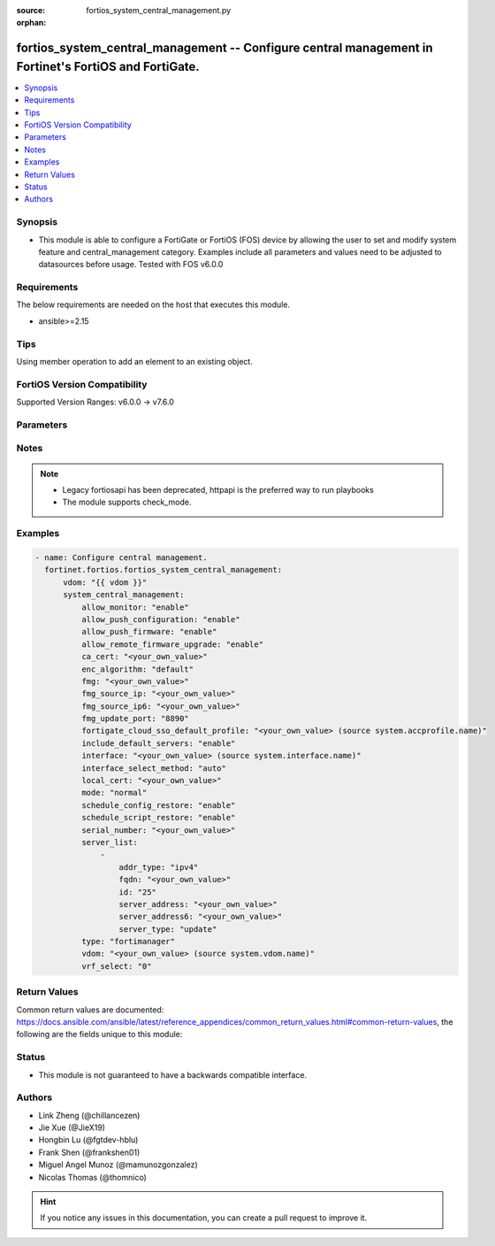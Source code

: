 :source: fortios_system_central_management.py

:orphan:

.. fortios_system_central_management:

fortios_system_central_management -- Configure central management in Fortinet's FortiOS and FortiGate.
++++++++++++++++++++++++++++++++++++++++++++++++++++++++++++++++++++++++++++++++++++++++++++++++++++++

.. versionadded:: 2.0.0

.. contents::
   :local:
   :depth: 1


Synopsis
--------
- This module is able to configure a FortiGate or FortiOS (FOS) device by allowing the user to set and modify system feature and central_management category. Examples include all parameters and values need to be adjusted to datasources before usage. Tested with FOS v6.0.0



Requirements
------------
The below requirements are needed on the host that executes this module.

- ansible>=2.15


Tips
----
Using member operation to add an element to an existing object.

FortiOS Version Compatibility
-----------------------------
Supported Version Ranges: v6.0.0 -> v7.6.0


Parameters
----------


.. raw:: html

    <ul>
    <li> <span class="li-head">access_token</span> - Token-based authentication. Generated from GUI of Fortigate. <span class="li-normal">type: str</span> <span class="li-required">required: false</span> </li>
    <li> <span class="li-head">enable_log</span> - Enable/Disable logging for task. <span class="li-normal">type: bool</span> <span class="li-required">required: false</span> <span class="li-normal">default: False</span> </li>
    <li> <span class="li-head">vdom</span> - Virtual domain, among those defined previously. A vdom is a virtual instance of the FortiGate that can be configured and used as a different unit. <span class="li-normal">type: str</span> <span class="li-normal">default: root</span> </li>
    <li> <span class="li-head">member_path</span> - Member attribute path to operate on. <span class="li-normal">type: str</span> </li>
    <li> <span class="li-head">member_state</span> - Add or delete a member under specified attribute path. <span class="li-normal">type: str</span> <span class="li-normal">choices: present, absent</span> </li>
    <li> <span class="li-head">system_central_management</span> - Configure central management. <span class="li-normal">type: dict</span>
 <a id='label0' href="javascript:ContentClick('label1', 'label0');" onmouseover="ContentPreview('label1');" onmouseout="ContentUnpreview('label1');" title="click to collapse or expand..."> more... </a>
 <div id="label1" style="display:none">
 <table border="1">
 <tr>
 <td></td><td colspan="1">Supported Version Ranges</td>
 </tr>
 <tr>
 <td>system_central_management</td>
 <td><code class="docutils literal notranslate">v6.0.0 -> 7.6.0 </code></td>
 </tr>
 </table>
 </div>
 </li>
        <ul class="ul-self">
        <li> <span class="li-head">allow_monitor</span> - Enable/disable allowing the central management server to remotely monitor this FortiGate unit. <span class="li-normal">type: str</span> <span class="li-normal">choices: enable, disable</span>
 <a id='label2' href="javascript:ContentClick('label3', 'label2');" onmouseover="ContentPreview('label3');" onmouseout="ContentUnpreview('label3');" title="click to collapse or expand..."> more... </a>
 <div id="label3" style="display:none">
 <table border="1">
 <tr>
 <td></td>
 <td colspan="1">Supported Version Ranges</td>
 </tr>
 <tr>
 <td>allow_monitor</td>
 <td><code class="docutils literal notranslate">v6.0.0 -> 7.6.0 </code></td>
 </tr>
 <tr>
 <td>[enable]</td>
 <td><code class="docutils literal notranslate">v6.0.0 -> 7.6.0</code></td>
 <tr>
 <td>[disable]</td>
 <td><code class="docutils literal notranslate">v6.0.0 -> 7.6.0</code></td>
 </table>
 </div>
 </li>
        <li> <span class="li-head">allow_push_configuration</span> - Enable/disable allowing the central management server to push configuration changes to this FortiGate. <span class="li-normal">type: str</span> <span class="li-normal">choices: enable, disable</span>
 <a id='label4' href="javascript:ContentClick('label5', 'label4');" onmouseover="ContentPreview('label5');" onmouseout="ContentUnpreview('label5');" title="click to collapse or expand..."> more... </a>
 <div id="label5" style="display:none">
 <table border="1">
 <tr>
 <td></td>
 <td colspan="1">Supported Version Ranges</td>
 </tr>
 <tr>
 <td>allow_push_configuration</td>
 <td><code class="docutils literal notranslate">v6.0.0 -> 7.6.0 </code></td>
 </tr>
 <tr>
 <td>[enable]</td>
 <td><code class="docutils literal notranslate">v6.0.0 -> 7.6.0</code></td>
 <tr>
 <td>[disable]</td>
 <td><code class="docutils literal notranslate">v6.0.0 -> 7.6.0</code></td>
 </table>
 </div>
 </li>
        <li> <span class="li-head">allow_push_firmware</span> - Enable/disable allowing the central management server to push firmware updates to this FortiGate. <span class="li-normal">type: str</span> <span class="li-normal">choices: enable, disable</span>
 <a id='label6' href="javascript:ContentClick('label7', 'label6');" onmouseover="ContentPreview('label7');" onmouseout="ContentUnpreview('label7');" title="click to collapse or expand..."> more... </a>
 <div id="label7" style="display:none">
 <table border="1">
 <tr>
 <td></td>
 <td colspan="1">Supported Version Ranges</td>
 </tr>
 <tr>
 <td>allow_push_firmware</td>
 <td><code class="docutils literal notranslate">v6.0.0 -> 7.6.0 </code></td>
 </tr>
 <tr>
 <td>[enable]</td>
 <td><code class="docutils literal notranslate">v6.0.0 -> 7.6.0</code></td>
 <tr>
 <td>[disable]</td>
 <td><code class="docutils literal notranslate">v6.0.0 -> 7.6.0</code></td>
 </table>
 </div>
 </li>
        <li> <span class="li-head">allow_remote_firmware_upgrade</span> - Enable/disable remotely upgrading the firmware on this FortiGate from the central management server. <span class="li-normal">type: str</span> <span class="li-normal">choices: enable, disable</span>
 <a id='label8' href="javascript:ContentClick('label9', 'label8');" onmouseover="ContentPreview('label9');" onmouseout="ContentUnpreview('label9');" title="click to collapse or expand..."> more... </a>
 <div id="label9" style="display:none">
 <table border="1">
 <tr>
 <td></td>
 <td colspan="1">Supported Version Ranges</td>
 </tr>
 <tr>
 <td>allow_remote_firmware_upgrade</td>
 <td><code class="docutils literal notranslate">v6.0.0 -> 7.6.0 </code></td>
 </tr>
 <tr>
 <td>[enable]</td>
 <td><code class="docutils literal notranslate">v6.0.0 -> 7.6.0</code></td>
 <tr>
 <td>[disable]</td>
 <td><code class="docutils literal notranslate">v6.0.0 -> 7.6.0</code></td>
 </table>
 </div>
 </li>
        <li> <span class="li-head">ca_cert</span> - CA certificate to be used by FGFM protocol. <span class="li-normal">type: str</span>
 <a id='label10' href="javascript:ContentClick('label11', 'label10');" onmouseover="ContentPreview('label11');" onmouseout="ContentUnpreview('label11');" title="click to collapse or expand..."> more... </a>
 <div id="label11" style="display:none">
 <table border="1">
 <tr>
 <td></td>
 <td colspan="1">Supported Version Ranges</td>
 </tr>
 <tr>
 <td>ca_cert</td>
 <td><code class="docutils literal notranslate">v6.2.0 -> 7.6.0 </code></td>
 </tr>
 </table>
 </div>
 </li>
        <li> <span class="li-head">enc_algorithm</span> - Encryption strength for communications between the FortiGate and central management. <span class="li-normal">type: str</span> <span class="li-normal">choices: default, high, low</span>
 <a id='label12' href="javascript:ContentClick('label13', 'label12');" onmouseover="ContentPreview('label13');" onmouseout="ContentUnpreview('label13');" title="click to collapse or expand..."> more... </a>
 <div id="label13" style="display:none">
 <table border="1">
 <tr>
 <td></td>
 <td colspan="1">Supported Version Ranges</td>
 </tr>
 <tr>
 <td>enc_algorithm</td>
 <td><code class="docutils literal notranslate">v6.0.0 -> 7.6.0 </code></td>
 </tr>
 <tr>
 <td>[default]</td>
 <td><code class="docutils literal notranslate">v6.0.0 -> 7.6.0</code></td>
 <tr>
 <td>[high]</td>
 <td><code class="docutils literal notranslate">v6.0.0 -> 7.6.0</code></td>
 <tr>
 <td>[low]</td>
 <td><code class="docutils literal notranslate">v6.0.0 -> 7.6.0</code></td>
 </table>
 </div>
 </li>
        <li> <span class="li-head">fmg</span> - IP address or FQDN of the FortiManager. <span class="li-normal">type: str</span>
 <a id='label14' href="javascript:ContentClick('label15', 'label14');" onmouseover="ContentPreview('label15');" onmouseout="ContentUnpreview('label15');" title="click to collapse or expand..."> more... </a>
 <div id="label15" style="display:none">
 <table border="1">
 <tr>
 <td></td>
 <td colspan="1">Supported Version Ranges</td>
 </tr>
 <tr>
 <td>fmg</td>
 <td><code class="docutils literal notranslate">v6.0.0 -> 7.6.0 </code></td>
 </tr>
 </table>
 </div>
 </li>
        <li> <span class="li-head">fmg_source_ip</span> - IPv4 source address that this FortiGate uses when communicating with FortiManager. <span class="li-normal">type: str</span>
 <a id='label16' href="javascript:ContentClick('label17', 'label16');" onmouseover="ContentPreview('label17');" onmouseout="ContentUnpreview('label17');" title="click to collapse or expand..."> more... </a>
 <div id="label17" style="display:none">
 <table border="1">
 <tr>
 <td></td>
 <td colspan="1">Supported Version Ranges</td>
 </tr>
 <tr>
 <td>fmg_source_ip</td>
 <td><code class="docutils literal notranslate">v6.0.0 -> 7.6.0 </code></td>
 </tr>
 </table>
 </div>
 </li>
        <li> <span class="li-head">fmg_source_ip6</span> - IPv6 source address that this FortiGate uses when communicating with FortiManager. <span class="li-normal">type: str</span>
 <a id='label18' href="javascript:ContentClick('label19', 'label18');" onmouseover="ContentPreview('label19');" onmouseout="ContentUnpreview('label19');" title="click to collapse or expand..."> more... </a>
 <div id="label19" style="display:none">
 <table border="1">
 <tr>
 <td></td>
 <td colspan="1">Supported Version Ranges</td>
 </tr>
 <tr>
 <td>fmg_source_ip6</td>
 <td><code class="docutils literal notranslate">v6.0.0 -> 7.6.0 </code></td>
 </tr>
 </table>
 </div>
 </li>
        <li> <span class="li-head">fmg_update_port</span> - Port used to communicate with FortiManager that is acting as a FortiGuard update server. <span class="li-normal">type: str</span> <span class="li-normal">choices: 8890, 443</span>
 <a id='label20' href="javascript:ContentClick('label21', 'label20');" onmouseover="ContentPreview('label21');" onmouseout="ContentUnpreview('label21');" title="click to collapse or expand..."> more... </a>
 <div id="label21" style="display:none">
 <table border="1">
 <tr>
 <td></td>
 <td colspan="1">Supported Version Ranges</td>
 </tr>
 <tr>
 <td>fmg_update_port</td>
 <td><code class="docutils literal notranslate">v6.2.0 -> 7.6.0 </code></td>
 </tr>
 <tr>
 <td>[8890]</td>
 <td><code class="docutils literal notranslate">v6.2.0 -> 7.6.0</code></td>
 <tr>
 <td>[443]</td>
 <td><code class="docutils literal notranslate">v6.2.0 -> 7.6.0</code></td>
 </table>
 </div>
 </li>
        <li> <span class="li-head">fortigate_cloud_sso_default_profile</span> - Override access profile. Source system.accprofile.name. <span class="li-normal">type: str</span>
 <a id='label22' href="javascript:ContentClick('label23', 'label22');" onmouseover="ContentPreview('label23');" onmouseout="ContentUnpreview('label23');" title="click to collapse or expand..."> more... </a>
 <div id="label23" style="display:none">
 <table border="1">
 <tr>
 <td></td>
 <td colspan="1">Supported Version Ranges</td>
 </tr>
 <tr>
 <td>fortigate_cloud_sso_default_profile</td>
 <td><code class="docutils literal notranslate">v7.2.4 -> 7.6.0 </code></td>
 </tr>
 </table>
 </div>
 </li>
        <li> <span class="li-head">include_default_servers</span> - Enable/disable inclusion of public FortiGuard servers in the override server list. <span class="li-normal">type: str</span> <span class="li-normal">choices: enable, disable</span>
 <a id='label24' href="javascript:ContentClick('label25', 'label24');" onmouseover="ContentPreview('label25');" onmouseout="ContentUnpreview('label25');" title="click to collapse or expand..."> more... </a>
 <div id="label25" style="display:none">
 <table border="1">
 <tr>
 <td></td>
 <td colspan="1">Supported Version Ranges</td>
 </tr>
 <tr>
 <td>include_default_servers</td>
 <td><code class="docutils literal notranslate">v6.0.0 -> 7.6.0 </code></td>
 </tr>
 <tr>
 <td>[enable]</td>
 <td><code class="docutils literal notranslate">v6.0.0 -> 7.6.0</code></td>
 <tr>
 <td>[disable]</td>
 <td><code class="docutils literal notranslate">v6.0.0 -> 7.6.0</code></td>
 </table>
 </div>
 </li>
        <li> <span class="li-head">interface</span> - Specify outgoing interface to reach server. Source system.interface.name. <span class="li-normal">type: str</span>
 <a id='label26' href="javascript:ContentClick('label27', 'label26');" onmouseover="ContentPreview('label27');" onmouseout="ContentUnpreview('label27');" title="click to collapse or expand..."> more... </a>
 <div id="label27" style="display:none">
 <table border="1">
 <tr>
 <td></td>
 <td colspan="2">Supported Version Ranges</td>
 </tr>
 <tr>
 <td>interface</td>
 <td><code class="docutils literal notranslate">v6.2.0 -> v6.2.0 </code></td>
 <td><code class="docutils literal notranslate">v6.2.5 -> 7.6.0 </code></td>
 </tr>
 </table>
 </div>
 </li>
        <li> <span class="li-head">interface_select_method</span> - Specify how to select outgoing interface to reach server. <span class="li-normal">type: str</span> <span class="li-normal">choices: auto, sdwan, specify</span>
 <a id='label28' href="javascript:ContentClick('label29', 'label28');" onmouseover="ContentPreview('label29');" onmouseout="ContentUnpreview('label29');" title="click to collapse or expand..."> more... </a>
 <div id="label29" style="display:none">
 <table border="1">
 <tr>
 <td></td>
 <td colspan="2">Supported Version Ranges</td>
 </tr>
 <tr>
 <td>interface_select_method</td>
 <td><code class="docutils literal notranslate">v6.2.0 -> v6.2.0 </code></td>
 <td><code class="docutils literal notranslate">v6.2.5 -> 7.6.0 </code></td>
 </tr>
 <tr>
 <td>[auto]</td>
 <td><code class="docutils literal notranslate">v6.2.0 -> v6.2.0</code></td>
 <tr>
 <td>[sdwan]</td>
 <td><code class="docutils literal notranslate">v6.2.0 -> v6.2.0</code></td>
 <tr>
 <td>[specify]</td>
 <td><code class="docutils literal notranslate">v6.2.0 -> v6.2.0</code></td>
 </table>
 </div>
 </li>
        <li> <span class="li-head">local_cert</span> - Certificate to be used by FGFM protocol. <span class="li-normal">type: str</span>
 <a id='label30' href="javascript:ContentClick('label31', 'label30');" onmouseover="ContentPreview('label31');" onmouseout="ContentUnpreview('label31');" title="click to collapse or expand..."> more... </a>
 <div id="label31" style="display:none">
 <table border="1">
 <tr>
 <td></td>
 <td colspan="2">Supported Version Ranges</td>
 </tr>
 <tr>
 <td>local_cert</td>
 <td><code class="docutils literal notranslate">v6.0.0 -> v6.0.0 </code></td>
 <td><code class="docutils literal notranslate">v6.0.11 -> 7.6.0 </code></td>
 </tr>
 </table>
 </div>
 </li>
        <li> <span class="li-head">mode</span> - Central management mode. <span class="li-normal">type: str</span> <span class="li-normal">choices: normal, backup</span>
 <a id='label32' href="javascript:ContentClick('label33', 'label32');" onmouseover="ContentPreview('label33');" onmouseout="ContentUnpreview('label33');" title="click to collapse or expand..."> more... </a>
 <div id="label33" style="display:none">
 <table border="1">
 <tr>
 <td></td>
 <td colspan="1">Supported Version Ranges</td>
 </tr>
 <tr>
 <td>mode</td>
 <td><code class="docutils literal notranslate">v6.0.0 -> 7.6.0 </code></td>
 </tr>
 <tr>
 <td>[normal]</td>
 <td><code class="docutils literal notranslate">v6.0.0 -> 7.6.0</code></td>
 <tr>
 <td>[backup]</td>
 <td><code class="docutils literal notranslate">v6.0.0 -> 7.6.0</code></td>
 </table>
 </div>
 </li>
        <li> <span class="li-head">schedule_config_restore</span> - Enable/disable allowing the central management server to restore the configuration of this FortiGate. <span class="li-normal">type: str</span> <span class="li-normal">choices: enable, disable</span>
 <a id='label34' href="javascript:ContentClick('label35', 'label34');" onmouseover="ContentPreview('label35');" onmouseout="ContentUnpreview('label35');" title="click to collapse or expand..."> more... </a>
 <div id="label35" style="display:none">
 <table border="1">
 <tr>
 <td></td>
 <td colspan="1">Supported Version Ranges</td>
 </tr>
 <tr>
 <td>schedule_config_restore</td>
 <td><code class="docutils literal notranslate">v6.0.0 -> 7.6.0 </code></td>
 </tr>
 <tr>
 <td>[enable]</td>
 <td><code class="docutils literal notranslate">v6.0.0 -> 7.6.0</code></td>
 <tr>
 <td>[disable]</td>
 <td><code class="docutils literal notranslate">v6.0.0 -> 7.6.0</code></td>
 </table>
 </div>
 </li>
        <li> <span class="li-head">schedule_script_restore</span> - Enable/disable allowing the central management server to restore the scripts stored on this FortiGate. <span class="li-normal">type: str</span> <span class="li-normal">choices: enable, disable</span>
 <a id='label36' href="javascript:ContentClick('label37', 'label36');" onmouseover="ContentPreview('label37');" onmouseout="ContentUnpreview('label37');" title="click to collapse or expand..."> more... </a>
 <div id="label37" style="display:none">
 <table border="1">
 <tr>
 <td></td>
 <td colspan="1">Supported Version Ranges</td>
 </tr>
 <tr>
 <td>schedule_script_restore</td>
 <td><code class="docutils literal notranslate">v6.0.0 -> 7.6.0 </code></td>
 </tr>
 <tr>
 <td>[enable]</td>
 <td><code class="docutils literal notranslate">v6.0.0 -> 7.6.0</code></td>
 <tr>
 <td>[disable]</td>
 <td><code class="docutils literal notranslate">v6.0.0 -> 7.6.0</code></td>
 </table>
 </div>
 </li>
        <li> <span class="li-head">serial_number</span> - Serial number. <span class="li-normal">type: str</span>
 <a id='label38' href="javascript:ContentClick('label39', 'label38');" onmouseover="ContentPreview('label39');" onmouseout="ContentUnpreview('label39');" title="click to collapse or expand..."> more... </a>
 <div id="label39" style="display:none">
 <table border="1">
 <tr>
 <td></td>
 <td colspan="1">Supported Version Ranges</td>
 </tr>
 <tr>
 <td>serial_number</td>
 <td><code class="docutils literal notranslate">v6.0.0 -> 7.6.0 </code></td>
 </tr>
 </table>
 </div>
 </li>
        <li> <span class="li-head">server_list</span> - Additional severs that the FortiGate can use for updates (for AV, IPS, updates) and ratings (for web filter and antispam ratings) servers. <span class="li-normal">type: list</span> <span style="font-family:'Courier New'" class="li-required">member_path: server_list:id</span>
 <a id='label40' href="javascript:ContentClick('label41', 'label40');" onmouseover="ContentPreview('label41');" onmouseout="ContentUnpreview('label41');" title="click to collapse or expand..."> more... </a>
 <div id="label41" style="display:none">
 <table border="1">
 <tr>
 <td></td><td colspan="1">Supported Version Ranges</td>
 </tr>
 <tr>
 <td>server_list</td>
 <td><code class="docutils literal notranslate">v6.0.0 -> 7.6.0 </code></td>
 </tr>
 </table>
 </div>
 </li>
            <ul class="ul-self">
            <li> <span class="li-head">addr_type</span> - Indicate whether the FortiGate communicates with the override server using an IPv4 address, an IPv6 address or a FQDN. <span class="li-normal">type: str</span> <span class="li-normal">choices: ipv4, ipv6, fqdn</span>
 <a id='label42' href="javascript:ContentClick('label43', 'label42');" onmouseover="ContentPreview('label43');" onmouseout="ContentUnpreview('label43');" title="click to collapse or expand..."> more... </a>
 <div id="label43" style="display:none">
 <table border="1">
 <tr>
 <td></td>
 <td colspan="1">Supported Version Ranges</td>
 </tr>
 <tr>
 <td>addr_type</td>
 <td><code class="docutils literal notranslate">v6.0.0 -> 7.6.0 </code></td>
 </tr>
 <tr>
 <td>[ipv4]</td>
 <td><code class="docutils literal notranslate">v6.0.0 -> 7.6.0</code></td>
 <tr>
 <td>[ipv6]</td>
 <td><code class="docutils literal notranslate">v6.0.0 -> 7.6.0</code></td>
 <tr>
 <td>[fqdn]</td>
 <td><code class="docutils literal notranslate">v6.0.0 -> 7.6.0</code></td>
 </table>
 </div>
 </li>
            <li> <span class="li-head">fqdn</span> - FQDN address of override server. <span class="li-normal">type: str</span>
 <a id='label44' href="javascript:ContentClick('label45', 'label44');" onmouseover="ContentPreview('label45');" onmouseout="ContentUnpreview('label45');" title="click to collapse or expand..."> more... </a>
 <div id="label45" style="display:none">
 <table border="1">
 <tr>
 <td></td>
 <td colspan="1">Supported Version Ranges</td>
 </tr>
 <tr>
 <td>fqdn</td>
 <td><code class="docutils literal notranslate">v6.0.0 -> 7.6.0 </code></td>
 </tr>
 </table>
 </div>
 </li>
            <li> <span class="li-head">id</span> - ID. see <a href='#notes'>Notes</a>. <span class="li-normal">type: int</span> <span class="li-required">required: true</span>
 <a id='label46' href="javascript:ContentClick('label47', 'label46');" onmouseover="ContentPreview('label47');" onmouseout="ContentUnpreview('label47');" title="click to collapse or expand..."> more... </a>
 <div id="label47" style="display:none">
 <table border="1">
 <tr>
 <td></td>
 <td colspan="1">Supported Version Ranges</td>
 </tr>
 <tr>
 <td>id</td>
 <td><code class="docutils literal notranslate">v6.0.0 -> 7.6.0 </code></td>
 </tr>
 </table>
 </div>
 </li>
            <li> <span class="li-head">server_address</span> - IPv4 address of override server. <span class="li-normal">type: str</span>
 <a id='label48' href="javascript:ContentClick('label49', 'label48');" onmouseover="ContentPreview('label49');" onmouseout="ContentUnpreview('label49');" title="click to collapse or expand..."> more... </a>
 <div id="label49" style="display:none">
 <table border="1">
 <tr>
 <td></td>
 <td colspan="1">Supported Version Ranges</td>
 </tr>
 <tr>
 <td>server_address</td>
 <td><code class="docutils literal notranslate">v6.0.0 -> 7.6.0 </code></td>
 </tr>
 </table>
 </div>
 </li>
            <li> <span class="li-head">server_address6</span> - IPv6 address of override server. <span class="li-normal">type: str</span>
 <a id='label50' href="javascript:ContentClick('label51', 'label50');" onmouseover="ContentPreview('label51');" onmouseout="ContentUnpreview('label51');" title="click to collapse or expand..."> more... </a>
 <div id="label51" style="display:none">
 <table border="1">
 <tr>
 <td></td>
 <td colspan="1">Supported Version Ranges</td>
 </tr>
 <tr>
 <td>server_address6</td>
 <td><code class="docutils literal notranslate">v6.0.0 -> 7.6.0 </code></td>
 </tr>
 </table>
 </div>
 </li>
            <li> <span class="li-head">server_type</span> - FortiGuard service type. <span class="li-normal">type: list</span> <span class="li-normal">choices: update, rating, vpatch-query, iot-collect, iot-query</span>
 <a id='label52' href="javascript:ContentClick('label53', 'label52');" onmouseover="ContentPreview('label53');" onmouseout="ContentUnpreview('label53');" title="click to collapse or expand..."> more... </a>
 <div id="label53" style="display:none">
 <table border="1">
 <tr>
 <td></td>
 <td colspan="1">Supported Version Ranges</td>
 </tr>
 <tr>
 <td>server_type</td>
 <td><code class="docutils literal notranslate">v6.0.0 -> 7.6.0 </code></td>
 </tr>
 <tr>
 <td>[update]</td>
 <td><code class="docutils literal notranslate">v6.0.0 -> 7.6.0</code></td>
 <tr>
 <td>[rating]</td>
 <td><code class="docutils literal notranslate">v6.0.0 -> 7.6.0</code></td>
 <tr>
 <td>[vpatch-query]</td>
 <td><code class="docutils literal notranslate">v7.6.0 -> 7.6.0</code></td>
 </tr>
 <tr>
 <td>[iot-collect]</td>
 <td><code class="docutils literal notranslate">v7.2.1 -> 7.6.0</code></td>
 </tr>
 <tr>
 <td>[iot-query]</td>
 <td><code class="docutils literal notranslate">v7.2.1 -> v7.4.4</code></td>
 </tr>
 </table>
 </div>
 </li>
            </ul>
        <li> <span class="li-head">type</span> - Central management type. <span class="li-normal">type: str</span> <span class="li-normal">choices: fortimanager, fortiguard, none</span>
 <a id='label54' href="javascript:ContentClick('label55', 'label54');" onmouseover="ContentPreview('label55');" onmouseout="ContentUnpreview('label55');" title="click to collapse or expand..."> more... </a>
 <div id="label55" style="display:none">
 <table border="1">
 <tr>
 <td></td>
 <td colspan="1">Supported Version Ranges</td>
 </tr>
 <tr>
 <td>type</td>
 <td><code class="docutils literal notranslate">v6.0.0 -> 7.6.0 </code></td>
 </tr>
 <tr>
 <td>[fortimanager]</td>
 <td><code class="docutils literal notranslate">v6.0.0 -> 7.6.0</code></td>
 <tr>
 <td>[fortiguard]</td>
 <td><code class="docutils literal notranslate">v6.0.0 -> 7.6.0</code></td>
 <tr>
 <td>[none]</td>
 <td><code class="docutils literal notranslate">v6.0.0 -> 7.6.0</code></td>
 </table>
 </div>
 </li>
        <li> <span class="li-head">vdom</span> - Virtual domain (VDOM) name to use when communicating with FortiManager. Source system.vdom.name. <span class="li-normal">type: str</span>
 <a id='label56' href="javascript:ContentClick('label57', 'label56');" onmouseover="ContentPreview('label57');" onmouseout="ContentUnpreview('label57');" title="click to collapse or expand..."> more... </a>
 <div id="label57" style="display:none">
 <table border="1">
 <tr>
 <td></td>
 <td colspan="1">Supported Version Ranges</td>
 </tr>
 <tr>
 <td>vdom</td>
 <td><code class="docutils literal notranslate">v6.0.0 -> 7.6.0 </code></td>
 </tr>
 </table>
 </div>
 </li>
        <li> <span class="li-head">vrf_select</span> - VRF ID used for connection to server. <span class="li-normal">type: int</span>
 <a id='label58' href="javascript:ContentClick('label59', 'label58');" onmouseover="ContentPreview('label59');" onmouseout="ContentUnpreview('label59');" title="click to collapse or expand..."> more... </a>
 <div id="label59" style="display:none">
 <table border="1">
 <tr>
 <td></td>
 <td colspan="1">Supported Version Ranges</td>
 </tr>
 <tr>
 <td>vrf_select</td>
 <td><code class="docutils literal notranslate">v7.6.1 -> 7.6.0 </code></td>
 </tr>
 </table>
 </div>
 </li>
        </ul>
    </ul>


Notes
-----

.. note::

   - Legacy fortiosapi has been deprecated, httpapi is the preferred way to run playbooks

   - The module supports check_mode.



Examples
--------

.. code-block:: yaml+jinja
    
    - name: Configure central management.
      fortinet.fortios.fortios_system_central_management:
          vdom: "{{ vdom }}"
          system_central_management:
              allow_monitor: "enable"
              allow_push_configuration: "enable"
              allow_push_firmware: "enable"
              allow_remote_firmware_upgrade: "enable"
              ca_cert: "<your_own_value>"
              enc_algorithm: "default"
              fmg: "<your_own_value>"
              fmg_source_ip: "<your_own_value>"
              fmg_source_ip6: "<your_own_value>"
              fmg_update_port: "8890"
              fortigate_cloud_sso_default_profile: "<your_own_value> (source system.accprofile.name)"
              include_default_servers: "enable"
              interface: "<your_own_value> (source system.interface.name)"
              interface_select_method: "auto"
              local_cert: "<your_own_value>"
              mode: "normal"
              schedule_config_restore: "enable"
              schedule_script_restore: "enable"
              serial_number: "<your_own_value>"
              server_list:
                  -
                      addr_type: "ipv4"
                      fqdn: "<your_own_value>"
                      id: "25"
                      server_address: "<your_own_value>"
                      server_address6: "<your_own_value>"
                      server_type: "update"
              type: "fortimanager"
              vdom: "<your_own_value> (source system.vdom.name)"
              vrf_select: "0"


Return Values
-------------
Common return values are documented: https://docs.ansible.com/ansible/latest/reference_appendices/common_return_values.html#common-return-values, the following are the fields unique to this module:

.. raw:: html

    <ul>

    <li> <span class="li-return">build</span> - Build number of the fortigate image <span class="li-normal">returned: always</span> <span class="li-normal">type: str</span> <span class="li-normal">sample: 1547</span></li>
    <li> <span class="li-return">http_method</span> - Last method used to provision the content into FortiGate <span class="li-normal">returned: always</span> <span class="li-normal">type: str</span> <span class="li-normal">sample: PUT</span></li>
    <li> <span class="li-return">http_status</span> - Last result given by FortiGate on last operation applied <span class="li-normal">returned: always</span> <span class="li-normal">type: str</span> <span class="li-normal">sample: 200</span></li>
    <li> <span class="li-return">mkey</span> - Master key (id) used in the last call to FortiGate <span class="li-normal">returned: success</span> <span class="li-normal">type: str</span> <span class="li-normal">sample: id</span></li>
    <li> <span class="li-return">name</span> - Name of the table used to fulfill the request <span class="li-normal">returned: always</span> <span class="li-normal">type: str</span> <span class="li-normal">sample: urlfilter</span></li>
    <li> <span class="li-return">path</span> - Path of the table used to fulfill the request <span class="li-normal">returned: always</span> <span class="li-normal">type: str</span> <span class="li-normal">sample: webfilter</span></li>
    <li> <span class="li-return">revision</span> - Internal revision number <span class="li-normal">returned: always</span> <span class="li-normal">type: str</span> <span class="li-normal">sample: 17.0.2.10658</span></li>
    <li> <span class="li-return">serial</span> - Serial number of the unit <span class="li-normal">returned: always</span> <span class="li-normal">type: str</span> <span class="li-normal">sample: FGVMEVYYQT3AB5352</span></li>
    <li> <span class="li-return">status</span> - Indication of the operation's result <span class="li-normal">returned: always</span> <span class="li-normal">type: str</span> <span class="li-normal">sample: success</span></li>
    <li> <span class="li-return">vdom</span> - Virtual domain used <span class="li-normal">returned: always</span> <span class="li-normal">type: str</span> <span class="li-normal">sample: root</span></li>
    <li> <span class="li-return">version</span> - Version of the FortiGate <span class="li-normal">returned: always</span> <span class="li-normal">type: str</span> <span class="li-normal">sample: v5.6.3</span></li>
    </ul>

Status
------

- This module is not guaranteed to have a backwards compatible interface.


Authors
-------

- Link Zheng (@chillancezen)
- Jie Xue (@JieX19)
- Hongbin Lu (@fgtdev-hblu)
- Frank Shen (@frankshen01)
- Miguel Angel Munoz (@mamunozgonzalez)
- Nicolas Thomas (@thomnico)


.. hint::
    If you notice any issues in this documentation, you can create a pull request to improve it.
